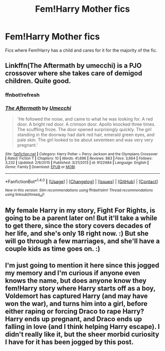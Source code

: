 #+TITLE: Fem!Harry Mother fics

* Fem!Harry Mother fics
:PROPERTIES:
:Author: Johnsmitish
:Score: 2
:DateUnix: 1520219247.0
:DateShort: 2018-Mar-05
:FlairText: Request
:END:
Fics where Fem!Harry has a child and cares for it for the majority of the fic.


** Linkffn(The Aftermath by umecchi) is a PJO crossover where she takes care of demigod children. Quite good.
:PROPERTIES:
:Author: Averant
:Score: 3
:DateUnix: 1520227394.0
:DateShort: 2018-Mar-05
:END:

*** ffnbot!refresh
:PROPERTIES:
:Author: Averant
:Score: 1
:DateUnix: 1520227542.0
:DateShort: 2018-Mar-05
:END:


*** [[http://www.fanfiction.net/s/9122984/1/][*/The Aftermath/*]] by [[https://www.fanfiction.net/u/4274549/Umecchi][/Umecchi/]]

#+begin_quote
  'He followed the noise, and came to what he was looking for. A red door. A bright red door. A crimson door. Apollo knocked three times. The scuffling froze. The door opened surprisingly quickly. The girl standing in the doorway had dark red hair, emerald green eyes, and pale skin. The girl looked to be about seventeen and was very very pregnant.'
#+end_quote

^{/Site/: [[http://www.fanfiction.net/][fanfiction.net]] *|* /Category/: Harry Potter + Percy Jackson and the Olympians Crossover *|* /Rated/: Fiction T *|* /Chapters/: 10 *|* /Words/: 41,696 *|* /Reviews/: 883 *|* /Favs/: 3,664 *|* /Follows/: 3,232 *|* /Updated/: 2/9/2015 *|* /Published/: 3/21/2013 *|* /id/: 9122984 *|* /Language/: English *|* /Genre/: Family *|* /Download/: [[http://www.ff2ebook.com/old/ffn-bot/index.php?id=9122984&source=ff&filetype=epub][EPUB]] or [[http://www.ff2ebook.com/old/ffn-bot/index.php?id=9122984&source=ff&filetype=mobi][MOBI]]}

--------------

*FanfictionBot*^{1.4.0} *|* [[[https://github.com/tusing/reddit-ffn-bot/wiki/Usage][Usage]]] | [[[https://github.com/tusing/reddit-ffn-bot/wiki/Changelog][Changelog]]] | [[[https://github.com/tusing/reddit-ffn-bot/issues/][Issues]]] | [[[https://github.com/tusing/reddit-ffn-bot/][GitHub]]] | [[[https://www.reddit.com/message/compose?to=tusing][Contact]]]

^{/New in this version: Slim recommendations using/ ffnbot!slim! /Thread recommendations using/ linksub(thread_id)!}
:PROPERTIES:
:Author: FanfictionBot
:Score: 1
:DateUnix: 1520227592.0
:DateShort: 2018-Mar-05
:END:


** My female Harry in my story, Fight For Rights, is going to be a parent later on! But it'll take a while to get there, since the story covers decades of her life, and she's only 18 right now. :) But she will go through a few marriages, and she'll have a couple kids as time goes on. :)
:PROPERTIES:
:Score: 2
:DateUnix: 1520227147.0
:DateShort: 2018-Mar-05
:END:


** I'm just going to mention it here since this jogged my memory and I'm curious if anyone even knows the name, but does anyone know they fem!Harry story where Harry starts off as a boy, Voldemort has captured Harry (and may have won the war), and turns him into a girl, before either raping or forcing Draco to rape Harry? Harry ends up pregnant, and Draco ends up falling in love (and I think helping Harry escape). I didn't really like it, but the sheer morbid curiosity I have for it has been jogged by this post.
:PROPERTIES:
:Author: SnowingSilently
:Score: 1
:DateUnix: 1520228884.0
:DateShort: 2018-Mar-05
:END:
